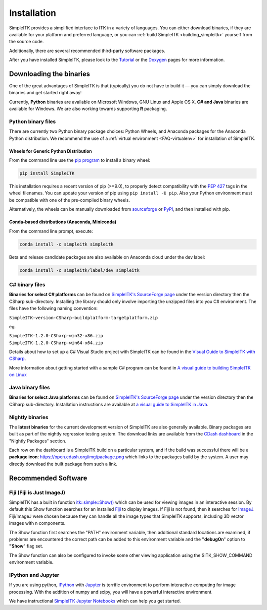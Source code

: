 Installation
************

SimpleITK provides a simplified interface to ITK in a variety of
languages. You can either download binaries, if they are available for
your platform and preferred language, or you can :ref:`build SimpleITK <building_simpleitk>`
yourself from the source code.

Additionally, there are several recommended third-party software
packages.

After you have installed SimpleITK, please look to the
`Tutorial <http://simpleitk.github.io/ISBI2018_TUTORIAL/>`__
or the `Doxygen <http://www.itk.org/SimpleITKDoxygen/html/>`__ pages for
more information.

..
	.. contents:: On this page
	    :depth: 2
	    :local:
	    :backlinks: none

.. _installation-binaries:

Downloading the binaries
========================

One of the great advantages of SimpleITK is that (typically) you do not
have to build it — you can simply download the binaries and get started
right away!

Currently, **Python** binaries are available on Microsoft Windows, GNU
Linux and Apple OS X. **C# and Java** binaries are available for
Windows. We are also working towards supporting **R** packaging.

Python binary files
-------------------

There are currently two Python binary package choices: Python Wheels,
and Anaconda packages for the Anaconda Python distribution. We
recommend the use of a :ref:`virtual environment <FAQ-virtualenv>`
for installation of SimpleITK.


.. _installation-generic-python:

Wheels for Generic Python Distribution
^^^^^^^^^^^^^^^^^^^^^^^^^^^^^^^^^^^^^^

From the command line use the `pip
program <https://pip.pypa.io/en/latest/index.html>`__ to install a
binary wheel:

.. code-block :: bash

 pip install SimpleITK

This installation requires a recent version of  pip (>=9.0), to properly detect
compatibility with the `PEP 427
<https://www.python.org/dev/peps/pep-0427/>`__ tags in the wheel
filenames. You can update your version of pip using ``pip install -U pip``.
Also your Python environment must be compatible with one of
the pre-compiled binary wheels.

Alternatively, the wheels can be manually downloaded from `sourceforge
<http://sourceforge.net/projects/simpleitk/files/SimpleITK/>`__ or
`PyPI <https://pypi.python.org/pypi/SimpleITK>`__, and then installed with pip.


Conda-based distributions (Anaconda, Miniconda)
^^^^^^^^^^^^^^^^^^^^^^^^^^^^^^^^^^^^^^^^^^^^^^^

From the command line prompt, execute:

.. code-block :: bash

 conda install -c simpleitk simpleitk

Beta and release candidate packages are also available on Anaconda cloud
under the dev label:

.. code-block :: bash

 conda install -c simpleitk/label/dev simpleitk


C# binary files
---------------

**Binaries for select C# platforms** can be found on `SimpleITK's
SourceForge
page <https://sourceforge.net/projects/simpleitk/files/SimpleITK/>`__
under the version directory then the CSharp sub-directory. Installing
the library should only involve importing the unzipped files into you
C# environment. The files have the following naming convention:

``SimpleITK-version-CSharp-buildplatform-targetplatform.zip``

eg.

| ``SimpleITK-1.2.0-CSharp-win32-x86.zip``
| ``SimpleITK-1.2.0-CSharp-win64-x64.zip``

Details about how to set up a C# Visual Studio project with SimpleITK
can be found in the `Visual Guide to SimpleITK with
CSharp <https://itk.org/Wiki/SimpleITK/GettingStarted/A_visual_guide_to_SimpleITK_with_CSharp>`__.

More information about getting started with a sample C# program can be
found in `A visual guide to building SimpleITK on
Linux <https://itk.org/Wiki/SimpleITK/GettingStarted/Visual_guide_to_building_on_Linux#A_simple_C.23_program>`__

Java binary files
-----------------

**Binaries for select Java platforms** can be found on `SimpleITK's
SourceForge
page <https://sourceforge.net/projects/simpleitk/files/SimpleITK/>`__
under the version directory then the CSharp
sub-directory. Installation instructions are available at `a visual
guide to SimpleITK in
Java <https://itk.org/Wiki/SimpleITK/GettingStarted/A_visual_guide_to_SimpleITK_in_Java>`__.

Nightly binaries
----------------

The **latest binaries** for the current development version of SimpleITK
are also generally available. Binary packages are built as part of the
nightly regression testing system. The download links are available from
the `CDash dashboard <https://open.cdash.org/index.php?project=SimpleITK>`__
in the "Nightly Packages" section.

Each row on the dashboard is a SimpleITK build on a particular system,
and if the build was successful there will be a **package icon**:
https://open.cdash.org/img/package.png which links to the packages build
by the system. A user may directly download the built package from such
a link.


Recommended Software
====================

Fiji (Fiji is Just ImageJ)
--------------------------

SimpleITK has a built in function
`itk::simple::Show() <https://itk.org/SimpleITKDoxygen/html/namespaceitk_1_1simple.html#a86cb9e226d455efca3ba034dc2154605>`__
which can be used for viewing images in an interactive session.
By default this Show function searches for an installed
`Fiji <https://fiji.sc>`__ to display images.  If Fiji is not found,
then it searches for `ImageJ <http://rsbweb.nih.gov/ij/>`__. Fiji/ImageJ were
chosen because they can handle all the image types that SimpleITK
supports, including 3D vector images with n components.

The Show function first searches the "PATH" environment variable, then
additional standard locations are examined, if problems are encountered
the correct path can be added to this environment variable and the
**"debugOn**" option to **"Show**" flag set.

The Show function can also be configured to invoke some other viewing application
using the SITK_SHOW_COMMAND environment variable.

IPython and Jupyter
-------------------

If you are using python, `IPython <http://ipython.org/>`__ with
`Jupyter <http://jupyter.org>`__ is terrific environment to perform
interactive computing for image processing. With the addition of numpy
and scipy, you will have a powerful interactive environment.

We have instructional `SimpleITK Jupyter
Notebooks <http://insightsoftwareconsortium.github.io/SimpleITK-Notebooks/>`__
which can help you get started.

